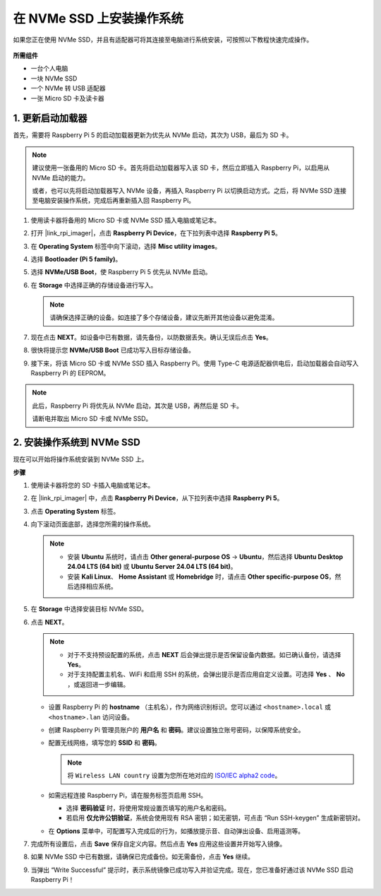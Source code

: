 .. _install_to_nvme_home_bridge:

在 NVMe SSD 上安装操作系统
============================================

如果您正在使用 NVMe SSD，并且有适配器可将其连接至电脑进行系统安装，可按照以下教程快速完成操作。

    .. image:: img/m2_nvme_adapter.png
        :width: 300
        :align: center  

**所需组件**

* 一台个人电脑
* 一块 NVMe SSD
* 一个 NVMe 转 USB 适配器
* 一张 Micro SD 卡及读卡器

.. _update_bootloader:

1. 更新启动加载器
----------------------------------

首先，需要将 Raspberry Pi 5 的启动加载器更新为优先从 NVMe 启动，其次为 USB，最后为 SD 卡。

.. raw:: html

    <iframe width="700" height="500" src="https://www.youtube.com/embed/tCKTgAeWIjc?start=47&end=95&si=xbmsWGBvCWefX01T" title="YouTube video player" frameborder="0" allow="accelerometer; autoplay; clipboard-write; encrypted-media; gyroscope; picture-in-picture; web-share" referrerpolicy="strict-origin-when-cross-origin" allowfullscreen></iframe>


.. note::

    建议使用一张备用的 Micro SD 卡。首先将启动加载器写入该 SD 卡，然后立即插入 Raspberry Pi，以启用从 NVMe 启动的能力。

    或者，也可以先将启动加载器写入 NVMe 设备，再插入 Raspberry Pi 以切换启动方式。之后，将 NVMe SSD 连接至电脑安装操作系统，完成后再重新插入回 Raspberry Pi。

#. 使用读卡器将备用的 Micro SD 卡或 NVMe SSD 插入电脑或笔记本。

#. 打开 |link_rpi_imager|，点击 **Raspberry Pi Device**，在下拉列表中选择 **Raspberry Pi 5**。

   .. image:: img/os_choose_device_pi5.png
      :width: 90%
      
#. 在 **Operating System** 标签中向下滚动，选择 **Misc utility images**。

   .. image:: img/nvme_misc.png
      :width: 90%

#. 选择 **Bootloader (Pi 5 family)**。

   .. image:: img/nvme_bootloader.png
      :width: 90%


#. 选择 **NVMe/USB Boot**，使 Raspberry Pi 5 优先从 NVMe 启动。

   .. image:: img/nvme_nvme_boot.png
      :width: 90%



#. 在 **Storage** 中选择正确的存储设备进行写入。

   .. note::

      请确保选择正确的设备。如连接了多个存储设备，建议先断开其他设备以避免混淆。

   .. image:: img/os_choose_sd.png
      :width: 90%


#. 现在点击 **NEXT**。如设备中已有数据，请先备份，以防数据丢失。确认无误后点击 **Yes**。

   .. image:: img/os_continue.png
      :width: 90%


#. 很快将提示您 **NVMe/USB Boot** 已成功写入目标存储设备。

   .. image:: img/nvme_boot_finish.png
      :width: 90%


#. 接下来，将该 Micro SD 卡或 NVMe SSD 插入 Raspberry Pi。使用 Type-C 电源适配器供电后，启动加载器会自动写入 Raspberry Pi 的 EEPROM。

.. note::

   此后，Raspberry Pi 将优先从 NVMe 启动，其次是 USB，再然后是 SD 卡。

   请断电并取出 Micro SD 卡或 NVMe SSD。


2. 安装操作系统到 NVMe SSD
---------------------------------

现在可以开始将操作系统安装到 NVMe SSD 上。

**步骤**

#. 使用读卡器将您的 SD 卡插入电脑或笔记本。

#. 在 |link_rpi_imager| 中，点击 **Raspberry Pi Device**，从下拉列表中选择 **Raspberry Pi 5**。

   .. image:: img/os_choose_device_pi5.png
      :width: 90%


#. 点击 **Operating System** 标签。

   .. image:: img/os_choose_os.png
      :width: 90%

#. 向下滚动页面底部，选择您所需的操作系统。

   .. note::

      * 安装 **Ubuntu** 系统时，请点击 **Other general-purpose OS** -> **Ubuntu**，然后选择 **Ubuntu Desktop 24.04 LTS (64 bit)** 或 **Ubuntu Server 24.04 LTS (64 bit)**。
      * 安装 **Kali Linux**、 **Home Assistant** 或 **Homebridge** 时，请点击 **Other specific-purpose OS**，然后选择相应系统。

   .. image:: img/os_other_os.png
      :width: 90%

#. 在 **Storage** 中选择安装目标 NVMe SSD。

   .. image:: img/nvme_ssd_storage.png
      :width: 90%


#. 点击 **NEXT**。

   .. note::

      * 对于不支持预设配置的系统，点击 **NEXT** 后会弹出提示是否保留设备内数据。如已确认备份，请选择 **Yes**。

      * 对于支持配置主机名、WiFi 和启用 SSH 的系统，会弹出提示是否应用自定义设置。可选择 **Yes** 、 **No** ，或返回进一步编辑。

   .. image:: img/os_enter_setting.png
      :width: 90%


   * 设置 Raspberry Pi 的 **hostname** （主机名），作为网络识别标识。您可以通过 ``<hostname>.local`` 或 ``<hostname>.lan`` 访问设备。

     .. image:: img/os_set_hostname.png

   * 创建 Raspberry Pi 管理员账户的 **用户名** 和 **密码**。建议设置独立账号密码，以保障系统安全。

     .. image:: img/os_set_username.png

   * 配置无线网络，填写您的 **SSID** 和 **密码**。

     .. note::

       将 ``Wireless LAN country`` 设置为您所在地对应的 `ISO/IEC alpha2 code <https://en.wikipedia.org/wiki/ISO_3166-1_alpha-2#Officially_assigned_code_elements>`_。

     .. image:: img/os_set_wifi.png

   * 如需远程连接 Raspberry Pi，请在服务标签页启用 SSH。

     * 选择 **密码验证** 时，将使用常规设置页填写的用户名和密码。
     * 若启用 **仅允许公钥验证**，系统会使用现有 RSA 密钥；如无密钥，可点击 “Run SSH-keygen” 生成新密钥对。

     .. image:: img/os_enable_ssh.png

   * 在 **Options** 菜单中，可配置写入完成后的行为，如播放提示音、自动弹出设备、启用遥测等。

     .. image:: img/os_options.png



#. 完成所有设置后，点击 **Save** 保存自定义内容。然后点击 **Yes** 应用这些设置并开始写入镜像。

   .. image:: img/os_click_yes.png
      :width: 90%


#. 如果 NVMe SSD 中已有数据，请确保已完成备份。如无需备份，点击 **Yes** 继续。

   .. image:: img/nvme_erase.png
      :width: 90%


#. 当弹出 “Write Successful” 提示时，表示系统镜像已成功写入并验证完成。现在，您已准备好通过该 NVMe SSD 启动 Raspberry Pi！
